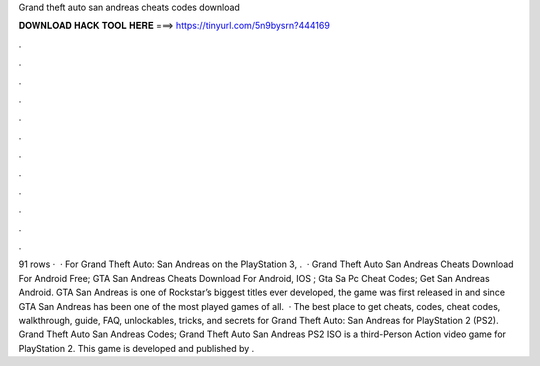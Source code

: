 Grand theft auto san andreas cheats codes download

𝐃𝐎𝐖𝐍𝐋𝐎𝐀𝐃 𝐇𝐀𝐂𝐊 𝐓𝐎𝐎𝐋 𝐇𝐄𝐑𝐄 ===> https://tinyurl.com/5n9bysrn?444169

.

.

.

.

.

.

.

.

.

.

.

.

91 rows ·  · For Grand Theft Auto: San Andreas on the PlayStation 3, .  · Grand Theft Auto San Andreas Cheats Download For Android Free; GTA San Andreas Cheats Download For Android, IOS ; Gta Sa Pc Cheat Codes; Get San Andreas Android. GTA San Andreas is one of Rockstar’s biggest titles ever developed, the game was first released in and since GTA San Andreas has been one of the most played games of all.  · The best place to get cheats, codes, cheat codes, walkthrough, guide, FAQ, unlockables, tricks, and secrets for Grand Theft Auto: San Andreas for PlayStation 2 (PS2). Grand Theft Auto San Andreas Codes; Grand Theft Auto San Andreas PS2 ISO is a third-Person Action video game for PlayStation 2. This game is developed and published by .